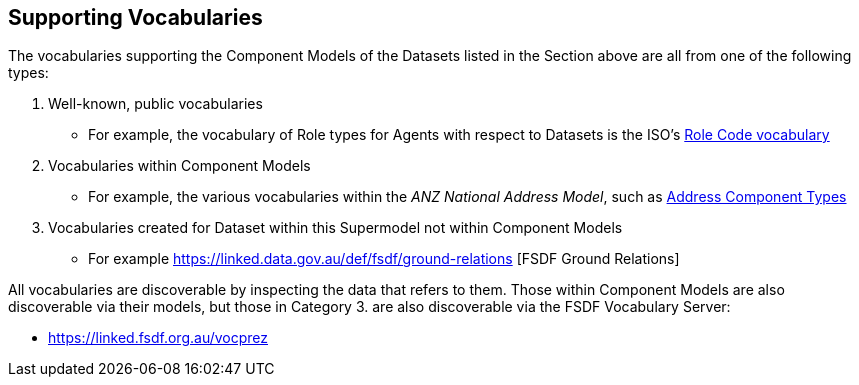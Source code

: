 == Supporting Vocabularies

The vocabularies supporting the Component Models of the Datasets listed in the Section above are all from one of the following types:

. Well-known, public vocabularies
** For example, the vocabulary of Role types for Agents with respect to Datasets is the ISO's http://iso.kurrawong.net/vocab/CI_RoleCode[Role Code vocabulary]
. Vocabularies within Component Models
** For example, the various vocabularies within the _ANZ National Address Model_, such as https://nicholascar.com/anz-nat-addr-model-candidate/model.html#_address_component_types[Address Component Types]
. Vocabularies created for Dataset within this Supermodel not within Component Models
** For example https://linked.data.gov.au/def/fsdf/ground-relations [FSDF Ground Relations]

All vocabularies are discoverable by inspecting the data that refers to them. Those within Component Models are also discoverable via their models, but those in Category 3. are also discoverable via the FSDF Vocabulary Server:

* https://linked.fsdf.org.au/vocprez
